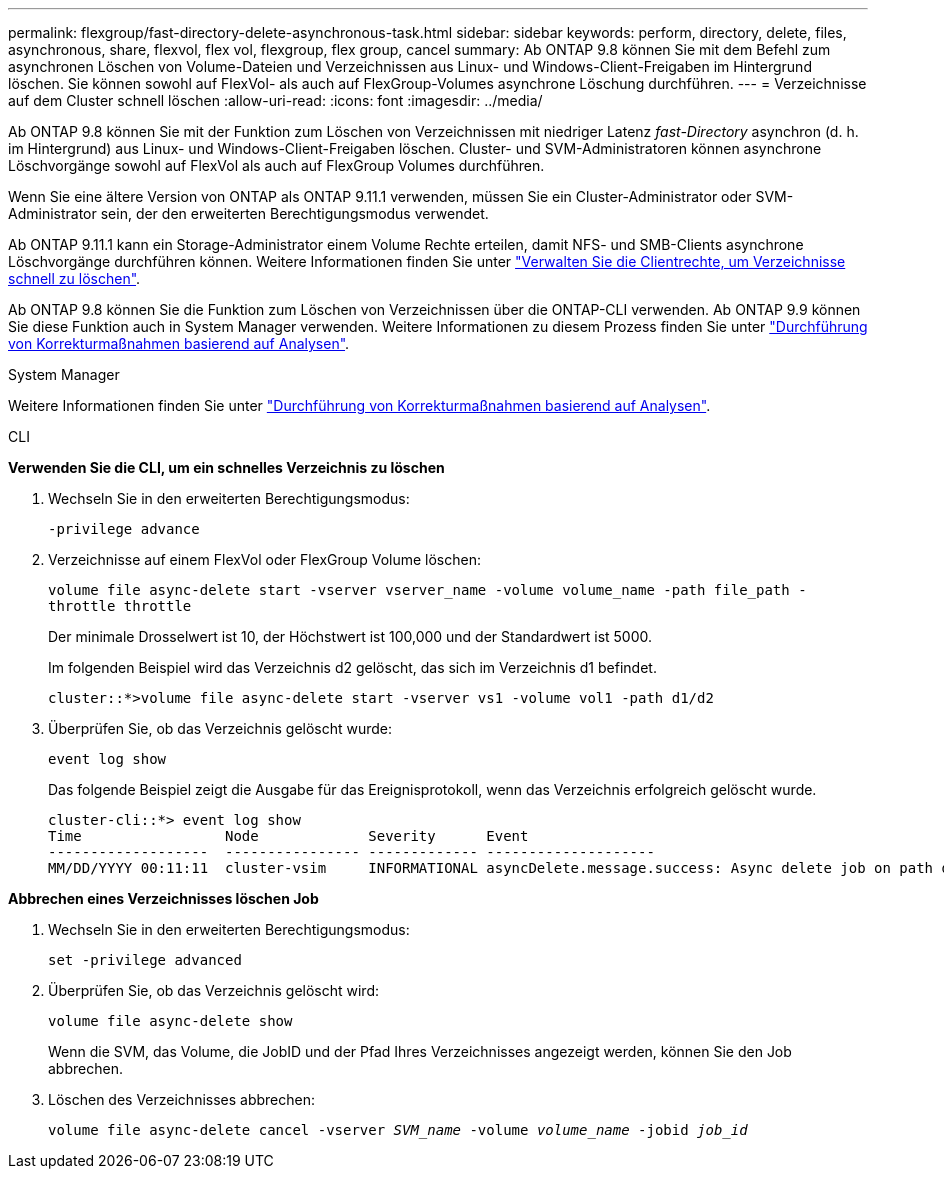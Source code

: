 ---
permalink: flexgroup/fast-directory-delete-asynchronous-task.html 
sidebar: sidebar 
keywords: perform, directory, delete, files, asynchronous, share, flexvol, flex vol, flexgroup, flex group, cancel 
summary: Ab ONTAP 9.8 können Sie mit dem Befehl zum asynchronen Löschen von Volume-Dateien und Verzeichnissen aus Linux- und Windows-Client-Freigaben im Hintergrund löschen. Sie können sowohl auf FlexVol- als auch auf FlexGroup-Volumes asynchrone Löschung durchführen. 
---
= Verzeichnisse auf dem Cluster schnell löschen
:allow-uri-read: 
:icons: font
:imagesdir: ../media/


[role="lead"]
Ab ONTAP 9.8 können Sie mit der Funktion zum Löschen von Verzeichnissen mit niedriger Latenz _fast-Directory_ asynchron (d. h. im Hintergrund) aus Linux- und Windows-Client-Freigaben löschen. Cluster- und SVM-Administratoren können asynchrone Löschvorgänge sowohl auf FlexVol als auch auf FlexGroup Volumes durchführen.

Wenn Sie eine ältere Version von ONTAP als ONTAP 9.11.1 verwenden, müssen Sie ein Cluster-Administrator oder SVM-Administrator sein, der den erweiterten Berechtigungsmodus verwendet.

Ab ONTAP 9.11.1 kann ein Storage-Administrator einem Volume Rechte erteilen, damit NFS- und SMB-Clients asynchrone Löschvorgänge durchführen können. Weitere Informationen finden Sie unter link:manage-client-async-dir-delete-task.html["Verwalten Sie die Clientrechte, um Verzeichnisse schnell zu löschen"].

Ab ONTAP 9.8 können Sie die Funktion zum Löschen von Verzeichnissen über die ONTAP-CLI verwenden. Ab ONTAP 9.9 können Sie diese Funktion auch in System Manager verwenden. Weitere Informationen zu diesem Prozess finden Sie unter https://docs.netapp.com/us-en/ontap/task_nas_file_system_analytics_take_corrective_action.html["Durchführung von Korrekturmaßnahmen basierend auf Analysen"].

[role="tabbed-block"]
====
.System Manager
--
Weitere Informationen finden Sie unter https://docs.netapp.com/us-en/ontap/task_nas_file_system_analytics_take_corrective_action.html["Durchführung von Korrekturmaßnahmen basierend auf Analysen"].

--
.CLI
--
*Verwenden Sie die CLI, um ein schnelles Verzeichnis zu löschen*

. Wechseln Sie in den erweiterten Berechtigungsmodus:
+
`-privilege advance`

. Verzeichnisse auf einem FlexVol oder FlexGroup Volume löschen:
+
`volume file async-delete start -vserver vserver_name -volume volume_name -path file_path -throttle throttle`

+
Der minimale Drosselwert ist 10, der Höchstwert ist 100,000 und der Standardwert ist 5000.

+
Im folgenden Beispiel wird das Verzeichnis d2 gelöscht, das sich im Verzeichnis d1 befindet.

+
....
cluster::*>volume file async-delete start -vserver vs1 -volume vol1 -path d1/d2
....
. Überprüfen Sie, ob das Verzeichnis gelöscht wurde:
+
`event log show`

+
Das folgende Beispiel zeigt die Ausgabe für das Ereignisprotokoll, wenn das Verzeichnis erfolgreich gelöscht wurde.

+
....
cluster-cli::*> event log show
Time                 Node             Severity      Event
-------------------  ---------------- ------------- --------------------
MM/DD/YYYY 00:11:11  cluster-vsim     INFORMATIONAL asyncDelete.message.success: Async delete job on path d1/d2 of volume (MSID: 2162149232) was completed.
....


*Abbrechen eines Verzeichnisses löschen Job*

. Wechseln Sie in den erweiterten Berechtigungsmodus:
+
`set -privilege advanced`

. Überprüfen Sie, ob das Verzeichnis gelöscht wird:
+
`volume file async-delete show`

+
Wenn die SVM, das Volume, die JobID und der Pfad Ihres Verzeichnisses angezeigt werden, können Sie den Job abbrechen.

. Löschen des Verzeichnisses abbrechen:
+
`volume file async-delete cancel -vserver _SVM_name_ -volume _volume_name_ -jobid _job_id_`



--
--

--
====